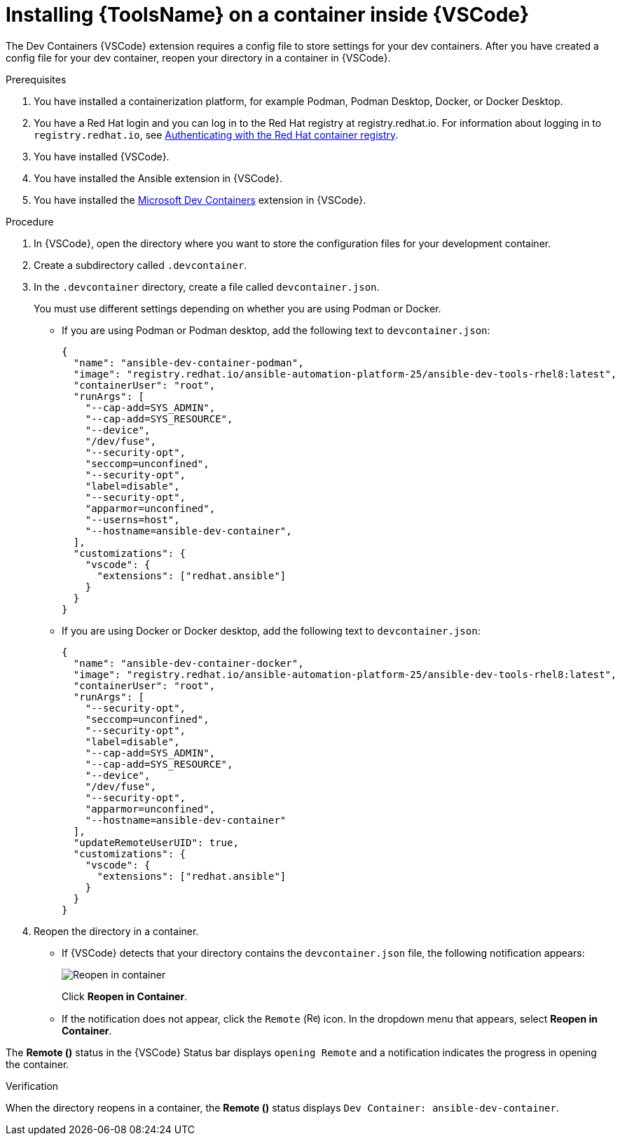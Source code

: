 [id="devtools-install-container_{context}"]

= Installing {ToolsName} on a container inside {VSCode}


The Dev Containers {VSCode} extension requires a config file to store settings for your dev containers. 
After you have created a config file for your dev container, reopen your directory in a container in {VSCode}.

.Prerequisites

. You have installed a containerization platform, for example Podman, Podman Desktop, Docker, or Docker Desktop.
. You have a Red Hat login and you can log in to the Red Hat registry at registry.redhat.io.
For information about logging in to `registry.redhat.io`, see
xref:devtools-setup-registry-redhat-io_installing-devtools[Authenticating with the Red Hat container registry].
. You have installed {VSCode}.
. You have installed the Ansible extension in {VSCode}.
. You have installed the link:https://marketplace.visualstudio.com/items?itemName=ms-vscode-remote.remote-containers[Microsoft Dev Containers] extension in {VSCode}.

.Procedure

. In {VSCode}, open the directory where you want to store the configuration files for your development container.
. Create a subdirectory called `.devcontainer`.
. In the `.devcontainer` directory, create a file called `devcontainer.json`.
+
You must use different settings depending on whether you are using Podman or Docker.

** If you are using Podman or Podman desktop, add the following text to `devcontainer.json`:
+
----
{
  "name": "ansible-dev-container-podman",
  "image": "registry.redhat.io/ansible-automation-platform-25/ansible-dev-tools-rhel8:latest",
  "containerUser": "root",
  "runArgs": [
    "--cap-add=SYS_ADMIN",
    "--cap-add=SYS_RESOURCE",
    "--device",
    "/dev/fuse",
    "--security-opt",
    "seccomp=unconfined",
    "--security-opt",
    "label=disable",
    "--security-opt",
    "apparmor=unconfined",
    "--userns=host",
    "--hostname=ansible-dev-container",
  ],
  "customizations": {
    "vscode": {
      "extensions": ["redhat.ansible"]
    }
  }
}
----
** If you are using Docker or Docker desktop, add the following text to `devcontainer.json`:
+
----
{
  "name": "ansible-dev-container-docker",
  "image": "registry.redhat.io/ansible-automation-platform-25/ansible-dev-tools-rhel8:latest",
  "containerUser": "root",
  "runArgs": [
    "--security-opt",
    "seccomp=unconfined",
    "--security-opt",
    "label=disable",
    "--cap-add=SYS_ADMIN",
    "--cap-add=SYS_RESOURCE",
    "--device",
    "/dev/fuse",
    "--security-opt",
    "apparmor=unconfined",
    "--hostname=ansible-dev-container"
  ],
  "updateRemoteUserUID": true,
  "customizations": {
    "vscode": {
      "extensions": ["redhat.ansible"]
    }
  }
}
----
. Reopen the directory in a container.
** If {VSCode} detects that your directory contains the `devcontainer.json` file, the following notification appears:
+
image::devtools-reopen-in-container.png[Reopen in container]
+
Click *Reopen in Container*.
** If the notification does not appear, click the `Remote` (image:vscode-remote-icon.png[Remote,15,15]) icon. In the dropdown menu that appears, select *Reopen in Container*.

The *Remote ()* status in the {VSCode} Status bar displays `opening Remote` and a notification indicates the progress in opening the container.

.Verification
When the directory reopens in a container, the *Remote ()* status displays `Dev Container: ansible-dev-container`.

